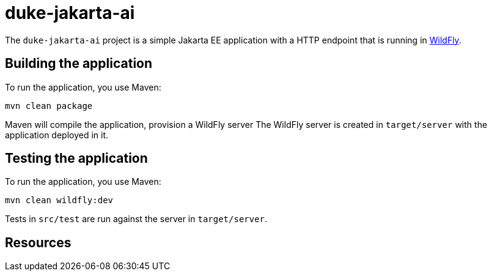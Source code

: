 
= duke-jakarta-ai

The `duke-jakarta-ai` project is a simple Jakarta EE application with a HTTP endpoint that is running in
https://wildfly.org[WildFly].

== Building the application

To run the application, you use Maven:

[source,shell]
----
mvn clean package
----

Maven will compile the application, provision a WildFly server
The WildFly server is created in `target/server` with the application deployed in it.

== Testing the application

To run the application, you use Maven:

[source,shell]
----
mvn clean wildfly:dev
----

Tests in `src/test` are run against the server in `target/server`.

== Resources
